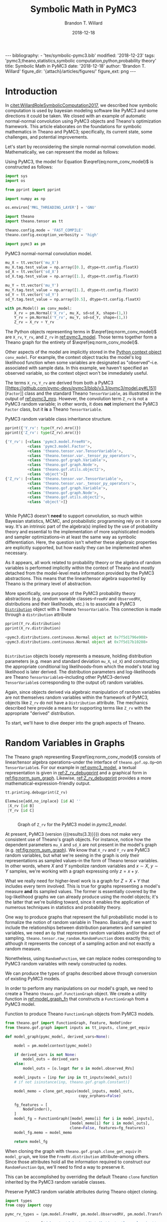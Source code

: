 #+TITLE: Symbolic Math in PyMC3
#+AUTHOR: Brandon T. Willard
#+DATE: 2018-12-18
#+EMAIL: brandonwillard@gmail.com
#+FILETAGS: :pymc3:theano:statistics:symbolic computation:python:probability theory:

#+STARTUP: hideblocks indent hidestars
#+OPTIONS: author:t date:t ^:nil toc:nil title:t tex:t d:results html-preamble:t
#+SELECT_TAGS: export
#+EXCLUDE_TAGS: noexport

#+HTML_HEAD: <link rel="stylesheet" type="text/css" href="../extra/custom.css" />
#+STYLE: <link rel="stylesheet" type="text/css" href="../extra/custom.css" />

#+RESULTS: pelican-preamble
#+BEGIN_EXPORT html
---
bibliography:
- 'tex/symbolic-pymc3.bib'
modified: '2018-12-23'
tags: 'pymc3,theano,statistics,symbolic computation,python,probability theory'
title: Symbolic Math in PyMC3
date: '2018-12-18'
author: 'Brandon T. Willard'
figure_dir: '{attach}/articles/figures/'
figure_ext: png
---
#+END_EXPORT

#+PROPERTY: header-args :eval never-export :exports both :results output drawer replace
#+PROPERTY: header-args+ :session symbolic-math-pymc3

#+NAME: insert_pydot_figure
#+HEADER: :var graph_obj_name=""
#+HEADER: :var output_dir=(btw--org-publish-property :figure-dir)
#+HEADER: :post org_fig_wrap(data=*this*, label_var="graph_obj_name")
#+BEGIN_SRC python :eval never-export :exports results :results raw value
import os
import theano.printing

graph_out_filename = os.path.join(output_dir, graph_obj_name + '.png')
res = theano.printing.pydotprint(eval(graph_obj_name),
                                 outfile=graph_out_filename,
                                 with_ids=True,
                                 high_contrast=False,
                                 return_image=False,
                                 var_with_name_simple=True)


_ = graph_out_filename
#+END_SRC


* Introduction
:PROPERTIES:
:CUSTOM_ID: sec:introduction
:END:

In [[citet:WillardRoleSymbolicComputation2017]], we described how symbolic
computation is used by bayesian modeling software like PyMC3 and some directions it
could be taken.  We closed with an example of automatic normal-normal convolution using
PyMC3 objects and Theano's optimization framework.  This article elaborates
on the foundations for symbolic mathematics in Theano and PyMC3; specifically,
its current state, some challenges, and potential improvements.

Let's start by reconsidering the simple normal-normal convolution model.
Mathematically, we can represent the model as follows:
\begin{equation}
  X \sim N(0, 1), \quad
  Y \sim N\left(1, \frac12\right), \quad
  Z = X + Y \sim N\left(1, \frac32\right)
  \label{eq:norm_conv_model}
\end{equation}

Using PyMC3, the model for Equation \(\eqref{eq:norm_conv_model}\) is
constructed as follows:
#+ATTR_LATEX: :float t :placement h!
#+NAME: import_theano_pymc3
#+BEGIN_SRC python
import sys
import os

from pprint import pprint

import numpy as np

os.environ['MKL_THREADING_LAYER'] = 'GNU'

import theano
import theano.tensor as tt

theano.config.mode = 'FAST_COMPILE'
theano.config.exception_verbosity = 'high'

import pymc3 as pm
#+END_SRC

#+ATTR_LATEX: :float nil :placement h!
#+CAPTION: PyMC3 normal-normal convolution model.
#+NAME: pymc3_model
#+BEGIN_SRC python
mu_X = tt.vector('mu_X')
mu_X.tag.test_value = np.array([0.], dtype=tt.config.floatX)
sd_X = tt.vector('sd_X')
sd_X.tag.test_value = np.array([1.], dtype=tt.config.floatX)

mu_Y = tt.vector('mu_Y')
mu_Y.tag.test_value = np.array([1.], dtype=tt.config.floatX)
sd_Y = tt.vector('sd_Y')
sd_Y.tag.test_value = np.array([0.5], dtype=tt.config.floatX)

with pm.Model() as conv_model:
    X_rv = pm.Normal('X_rv', mu_X, sd=sd_X, shape=(1,))
    Y_rv = pm.Normal('Y_rv', mu_Y, sd=sd_Y, shape=(1,))
    Z_rv = X_rv + Y_rv
#+END_SRC

The Python objects representing terms in \(\eqref{eq:norm_conv_model}\)
are src_python[]{X_rv}, src_python[]{Y_rv}, and src_python[]{Z_rv} in
[[ref:pymc3_model]].  Those terms together form a Theano graph for the entirety
of \(\eqref{eq:norm_conv_model}\).

Other aspects of the model are implicitly stored in the [[https://docs.python.org/3.6/reference/compound_stmts.html#with][Python context
object]] src_python[]{conv_model}.  For example, the context object
tracks the model's log likelihood function when some variables are designated as
"observed"--i.e. associated with sample data.  In this example, we haven't
specified an observed variable, so the context object won't be immediately
useful.

The terms src_python[]{X_rv}, src_python[]{Y_rv} are derived from both a PyMC3
[[https://github.com/pymc-devs/pymc3/blob/v3.3/pymc3/model.py#L151][src_python[]{Factor}]] class and the standard
Theano src_python[]{TensorVariable}, as illustrated in the output of
[[ref:pymc3_mro]].  However, the convolution term src_python[]{Z_rv} is not a PyMC3 random
variable; in other words, it does *not* implement the
PyMC3 src_python[]{Factor} class, but it *is* a
Theano src_python[]{TensorVariable}.

#+ATTR_LATEX: :float t :placement h!
#+CAPTION: PyMC3 random variable class inheritance structure.
#+NAME: pymc3_mro
#+BEGIN_SRC python
pprint({'Y_rv': type(Y_rv).mro()})
pprint({'Z_rv': type(Z_rv).mro()})
#+END_SRC

#+RESULTS: pymc3_mro
#+BEGIN_SRC python
{'Y_rv': [<class 'pymc3.model.FreeRV'>,
          <class 'pymc3.model.Factor'>,
          <class 'theano.tensor.var.TensorVariable'>,
          <class 'theano.tensor.var._tensor_py_operators'>,
          <class 'theano.gof.graph.Variable'>,
          <class 'theano.gof.graph.Node'>,
          <class 'theano.gof.utils.object2'>,
          <class 'object'>]}
{'Z_rv': [<class 'theano.tensor.var.TensorVariable'>,
          <class 'theano.tensor.var._tensor_py_operators'>,
          <class 'theano.gof.graph.Variable'>,
          <class 'theano.gof.graph.Node'>,
          <class 'theano.gof.utils.object2'>,
          <class 'object'>]}


#+END_SRC

While PyMC3 doesn't *need* to support convolution, so much within Bayesian
statistics, MCMC, and probabilistic programming rely on it in some way.
It's an intrinsic part of the algebra(s) implied by the use of probability theory
and essential to the implementation of more sophisticated models and sampler
optimizations--in at least the same way as symbolic differentiation.
Here, the question isn't whether these algebraic properties are
explicitly supported, but how easily they can be implemented when necessary.

As it appears, all work related to probability theory or the algebra of random variables
is performed implicitly within the context of Theano and mostly detached from
the model-level meta information provided by the PyMC3 abstractions.  This means
that the linear/tensor algebra supported by Theano is the primary level of
abstraction.

More specifically, one purpose of the PyMC3 probability theory
abstractions (e.g. random variable classes--src_python{FreeRV}
and src_python{ObservedRV}, distributions and their likelihoods, etc.) is to
associate a PyMC3 [[https://github.com/pymc-devs/pymc3/blob/v3.3/pymc3/distributions/distribution.py#L18][src_python{Distribution}]] object with a
Theano src_python{TensorVariable}.  This connection is made through
a src_python{distribution} attribute

#+ATTR_LATEX: :float t :placement h!
#+NAME: pymc3_dist_attr
#+BEGIN_SRC python
pprint(Y_rv.distribution)
pprint(X_rv.distribution)
#+END_SRC

#+RESULTS: pymc3_dist_attr
#+BEGIN_SRC python
<pymc3.distributions.continuous.Normal object at 0x7f5d1796e908>
<pymc3.distributions.continuous.Normal object at 0x7f5d17b10208>


#+END_SRC

src_python[]{Distribution} objects loosely represents a measure, holding
distribution parameters (e.g. mean and standard
deviation src_python[]{mu_X}, src_python[]{sd_X}) and constructing the
appropriate conditional log likelihoods--from which the model's total log
likelihood is later derived.  The distribution parameters and log-likelihoods
are Theano src_python[]{TensorVariable}s--including other
PyMC3-derived src_python[]{TensorVariable}s corresponding to (the output of)
random variables.

Again, since objects derived via algebraic manipulation of random variables are
not themselves random variables within the framework of PyMC3, objects
like src_python[]{Z_rv} do not have a src_python[]{Distribution} attribute.  The
mechanics described here provide a means for supporting terms
like src_python[]{Z_rv} with the appropriate "derived" distribution.

To start, we'll have to dive deeper into the graph aspects of Theano.

* Random Variables in Graphs
:PROPERTIES:
:CUSTOM_ID: sec:graph_underpinnings
:END:

The Theano graph representing \(\eqref{eq:norm_conv_model}\) consists of linear/tensor
algebra operations--under the interface of src_python[]{theano.gof.op.Op}--on
src_python[]{TensorVariable}s.  For our example in [[ref:pymc3_model]],
a textual representation is given in [[ref:Z_rv_debugprint]] and a graphical form
in [[ref:fig:norm_sum_graph]].  Likewise, [[ref:Z_rv_debugprint]] provides a more
mathematical-expression-friendly output.

#+NAME: Z_rv_debugprint
#+BEGIN_SRC python
tt.printing.debugprint(Z_rv)
#+END_SRC

#+RESULTS: Z_rv_debugprint
#+BEGIN_SRC python
Elemwise{add,no_inplace} [id A] ''
 |X_rv [id B]
 |Y_rv [id C]


#+END_SRC


#+CALL: insert_pydot_figure[:results value](graph_obj_name="Z_rv", label="norm_sum_graph", caption="Graph of src_python{Z_rv} for the PyMC3 model in [[pymc3_model]].")

#+RESULTS:
:RESULTS:
#+ATTR_ORG: :width 400
#+ATTR_LATEX: :width 1.0\textwidth :height 1.0\textwidth :float t :options [angle=90,keepaspectratio] :placement [p!]
#+CAPTION: Graph of src_python{Z_rv} for the PyMC3 model in [[pymc3_model]].
#+NAME: fig:norm_sum_graph
[[file:/home/bwillard/projects/websites/brandonwillard.github.io/content/articles/figures/Z_rv.png]]
:END:

# In [[ref:logl_X]] we produce a log likelihood for src_python[:eval never]{X_rv}
# and plot its graph in [[ref:fig:logl_graph]].
# #+ATTR_LATEX: :float nil
# #+CAPTION: Print the log likelihood (evaluated at src_python[:eval never]{mu_X}) for src_python[:eval never]{X_rv}.
# #+NAME: logl_X
# #+BEGIN_SRC python :eval t :exports both :results output replace :wrap "SRC python :eval never"
# logl_X = X_rv.distribution.logp(mu_X)
# print(tt.pprint(logl_X))
# #+END_SRC
#
# #+RESULTS: logl_X
# #+BEGIN_SRC python :eval never
# switch((TensorConstant{1} * (TensorConstant{1} * gt((TensorConstant{1.0} * sd_X), TensorConstant{0}))), ((((-(TensorConstant{1.0} * (sd_X ** TensorConstant{-2.0}))) * ((mu_X - mu_X) ** TensorConstant{2})) + log((((TensorConstant{1.0} * (sd_X ** TensorConstant{-2.0})) / TensorConstant{3.141592653589793}) / TensorConstant{2.0}))) / TensorConstant{2.0}), TensorConstant{-inf})
#
#
# #+END_SRC
#
# #+CALL: insert_pydot_figure[:results value](graph_obj_name="logl_X", label="logl_graph", caption="Graph of the log likelihood function for src_python[:eval never]{X_rv}.")


At present, PyMC3 (version src_python[:exports results]{print(pm.__version__)}
{{{results(3.3)}}}) does not make very consistent use of Theano's graph objects.
For instance, notice how the dependent parameters src_python[:eval never]{mu_X}
and src_python[:eval never]{sd_X} are not present in the model's graph
(e.g. [[ref:fig:norm_sum_graph]]).  We know that src_python[:eval never]{X_rv}
and src_python[:eval never]{Y_rv} are PyMC3 random variables, but what we're
seeing in the graph is only their representations as sampled values--in the form
of Theano tensor variables.  In other words, where \(X\) and \(Y\) symbolize
random variables and \(x \sim X\), \(y \sim Y\) samples, we're working with a
graph expressing only \(z = x + y\).

What we really need for higher-level work is a graph for \(Z = X + Y\) that
includes every term involved.  This is true for graphs representing a model's measure
*and* its sampled values.  The former is essentially covered by the log-likelihood
graphs we can already produce using the model objects; it's the latter that
we're building toward, since it enables the application of numerous techniques
in statistics and probability theory.

One way to produce graphs that represent the full probabilistic model is to
formalize the notion of random variable in Theano.  Basically, if we want to
include the relationships between distribution parameters and sampled variables,
we need an src_python[:eval never]{Op} that represents random variables and/or
the act of sampling.
src_python[:eval never]{theano.tensor.raw_random.RandomFunction} does exactly
this; although it represents the concept of a sampling action and not exactly a
random measure.

Nonetheless, using src_python[:eval never]{RandomFunction}, we can replace nodes
corresponding to PyMC3 random variables with newly
constructed src_python[:eval never]{Op} nodes.

#+HTML: <div class="example" markdown="" env-number="1">
We can produce the types of graphs described above through conversion of
existing PyMC3 models.

In order to perform any manipulations on our model's graph, we need to create a
Theano src_python[:eval never]{theano.gof.FunctionGraph} object.  We create a
utility function in [[ref:model_graph_fn]] that constructs
a src_python[:eval never]{FunctionGraph} from a PyMC3 model.

#+ATTR_LATEX: :float nil
#+CAPTION: Function to produce Theano src_python{FunctionGraph} objects from PyMC3 models.
#+NAME: model_graph_fn
#+BEGIN_SRC python :eval t :results none
from theano.gof import FunctionGraph, Feature, NodeFinder
from theano.gof.graph import inputs as tt_inputs, clone_get_equiv

def model_graph(pymc_model, derived_vars=None):

    model = pm.modelcontext(pymc_model)

    if derived_vars is not None:
        model_outs = derived_vars
    else:
        model_outs = [o.logpt for o in model.observed_RVs]

    model_inputs = [inp for inp in tt_inputs(model_outs)]
    # if not isinstance(inp, theano.gof.graph.Constant)]

    model_memo = clone_get_equiv(model_inputs, model_outs,
                                 copy_orphans=False)

    fg_features = [
        NodeFinder(),
    ]
    model_fg = FunctionGraph([model_memo[i] for i in model_inputs],
                             [model_memo[i] for i in model_outs],
                             clone=False, features=fg_features)
    model_fg.memo = model_memo

    return model_fg
#+END_SRC

When cloning the graph with src_python{theano.gof.graph.clone_get_equiv}
in src_python{model_graph}, we lose the src_python{FreeRV.distribution}
attribute--among others.  Since those attributes hold all the information
required to construct our src_python{RandomFunction} src_python{Op}s, we'll need
to find a way to preserve it.

This can be accomplished by overriding the default Theano src_python{clone}
function inherited by the PyMC3 random variable classes.
#+ATTR_LATEX: :float nil
#+CAPTION: Preserve PyMC3 random variable attributes during Theano object cloning.
#+BEGIN_SRC python :eval t :results none
import types
from copy import copy

pymc_rv_types = (pm.model.FreeRV, pm.model.ObservedRV, pm.model.TransformedRV)

pymc_rv_attrs = ['dshape', 'dsize', 'distribution', 'logp_elemwiset',
                 'logp_sum_unscaledt', 'logp_nojac_unscaledt', 'total_size',
                 'scaling', 'missing_values']

for rv_type in pymc_rv_types:

    if not hasattr(rv_type, '__clone'):
        rv_type.__clone = rv_type.clone

    def pymc_rv_clone(self):
        cp = rv_type.__clone(self)
        for attr in pymc_rv_attrs:
            setattr(cp, attr, copy(getattr(self, attr, None)))

        # Allow a cloned rv to inherit the context's model?
        # try:
        #     cp.model = pm.Model.get_context()
        # except TypeError:
        #     pass

        if getattr(cp, 'model', None) is None:
            cp.model = getattr(self, 'model', None)

        return cp

    rv_type.clone = pymc_rv_clone
#+END_SRC

Now, we can produce a proper src_python[:eval never]{FunctionGraph} from our PyMC3 model.
#+ATTR_LATEX: :float nil
#+CAPTION: Create a Theano src_python{FunctionGraph} from a PyMC3 model.
#+BEGIN_SRC python :results none
Z_fgraph_tt = model_graph(conv_model, derived_vars=[Z_rv])
#+END_SRC

With a src_python[:eval never]{FunctionGraph} at our disposal, we can use the
graph manipulation tools provided by Theano to replace the
PyMC3 src_python{TensorVariable}s used to represent random variables with
corresponding Theano src_python[:eval never]{RandomFunction}s that represent the
*act of sampling* to produce said random variables.

We can use a simple mapping between Pymc3 random variable nodes
and src_python[:eval never]{RandomFunction} to specify the desired replacements.
Fortunately, this isn't too difficult,
since src_python[:eval never]{RandomFunction} already supports numerous
Numpy-provided random distributions--covering much of the same ground as the
PyMC3 distributions.  Otherwise, the rest of the work involves mapping
distribution parameters.

Also, src_python{RandomFunction} requires a src_python{RandomStream}, which it
uses to track the sampler state.  For our purely symbolic purposes, the stream
object is not immediately useful, but it does--in the end--provide a sample-able
graph as a nice side-effect.  We demonstrate the PyMC3 random
variable-to-src_python[:eval never]{RandomFunction} translation in
[[ref:random_op_mapping]] using only a single mapping.

#+ATTR_LATEX: :float nil
#+CAPTION: Mappings from PyMC3 random variable objects to equivalent Theano Ops.
#+NAME: random_op_mapping
#+BEGIN_SRC python :results none
from theano.tensor.raw_random import RandomFunction

pymc_theano_rv_equivs = {
    pm.Normal:
    lambda dist, rand_state:
    tt.raw_random.normal(rand_state, dist.shape.tolist(), dist.mu, dist.sd),
}
#+END_SRC


#+ATTR_LATEX: :float nil
#+CAPTION: A function to replace PyMC3 random variables with Theano Ops.
#+NAME: create_theano_rvs
#+BEGIN_SRC python :exports code :results none
def create_theano_rvs(fgraph, clone=True, rand_state=None):
    """Replace PyMC3 random variables with `RandomFunction` Ops.

    TODO: Could use a Theano graph `Feature` to trace--or even
    replace--random variables.

    Parameters
    ----------
    fgraph : FunctionGraph
    A graph containing PyMC3 random variables.

    clone: bool, optional
    Clone the original graph.

    rand_state : RandomStateType, optional
    The Theano random state.

    Returns
    -------
    out : A cloned graph with random variables replaced and a `memo` attribute.

    """
    if clone:
        fgraph_, fgraph_memo_ = fgraph.clone_get_equiv(attach_feature=False)
        fgraph_.memo = fgraph_memo_
    else:
        fgraph_ = fgraph

    if rand_state is None:
        rand_state = theano.shared(np.random.RandomState())

    fgraph_replacements = {}
    fgraph_new_inputs = set()

    for old_rv_i, old_rv in enumerate(fgraph_.inputs):
        if isinstance(old_rv, pymc_rv_types):
            dist = old_rv.distribution
            theano_rv_op = pymc_theano_rv_equivs.get(type(dist), None)

            if theano_rv_op is not None:
                rng_tt, new_rv = theano_rv_op(dist, rand_state)

                # Keep track of our replacements
                fgraph_replacements[old_rv] = new_rv

                new_rv.name = '~{}'.format(old_rv.name)

                new_rv_inputs = [i for i in tt_inputs([new_rv])]

                fgraph_new_inputs.update(new_rv_inputs)
            else:
                print('{} could not be mapped to a random function'.format(old_rv))

    fgraph_new_inputs_memo = theano.gof.graph.clone_get_equiv(
        fgraph_new_inputs, list(fgraph_replacements.values()),
        copy_orphans=False)

    # Update our maps and new inputs to use the cloned objects
    fgraph_replacements = {old_rv: fgraph_new_inputs_memo.pop(new_rv)
                           for old_rv, new_rv in fgraph_replacements.items()}
    fgraph_new_inputs = set(map(fgraph_new_inputs_memo.pop, fgraph_new_inputs))

    # What remains in `fgraph_new_inputs_memo` are the nodes between our desired
    # inputs (i.e. the random variables' distribution parameters) and the old inputs
    # (i.e. Theano `Variable`s corresponding to a sample of said random variables).

    _ = [fgraph_.add_input(new_in) for new_in in fgraph_new_inputs
         if not isinstance(new_in, theano.gof.graph.Constant)]

    # _ = [fgraph_.add_input(new_in) for new_in in fgraph_new_inputs_memo.values()]

    fgraph_.replace_all(fgraph_replacements.items())

    # The replace method apparently doesn't remove the old inputs...
    _ = [fgraph_.inputs.remove(old_rv) for old_rv in fgraph_replacements.keys()]

    return fgraph_
#+END_SRC

#+ATTR_LATEX: :float nil
#+CAPTION: Replace PyMC3 random variables with Theano random function Ops.
#+NAME: random_op_mapping_exa
#+BEGIN_SRC python :exports both :results output :wrap SRC text
Z_fgraph_rv_tt = create_theano_rvs(Z_fgraph_tt)

tt.printing.debugprint(Z_fgraph_rv_tt)
# pprint(tt.pprint(Z_fgraph_rv_tt.outputs[0]))
#+END_SRC

#+RESULTS: random_op_mapping_exa
#+BEGIN_SRC text
Elemwise{add,no_inplace} [id A] ''   10
 |RandomFunction{normal}.1 [id B] '~X_rv'   9
 | |<RandomStateType> [id C]
 | |Elemwise{Cast{int64}} [id D] ''   8
 | | |MakeVector{dtype='int8'} [id E] ''   7
 | |   |TensorConstant{1} [id F]
 | |mu_X [id G]
 | |Elemwise{mul,no_inplace} [id H] ''   6
 |   |InplaceDimShuffle{x} [id I] ''   5
 |   | |TensorConstant{1.0} [id J]
 |   |sd_X [id K]
 |RandomFunction{normal}.1 [id L] '~Y_rv'   4
   |<RandomStateType> [id C]
   |Elemwise{Cast{int64}} [id M] ''   3
   | |MakeVector{dtype='int8'} [id N] ''   2
   |   |TensorConstant{1} [id F]
   |mu_Y [id O]
   |Elemwise{mul,no_inplace} [id P] ''   1
     |InplaceDimShuffle{x} [id Q] ''   0
     | |TensorConstant{1.0} [id J]
     |sd_Y [id R]


#+END_SRC


#+CALL: insert_pydot_figure[:results value](graph_obj_name="Z_fgraph_rv_tt", label="random_op_mapping_exa_graph", caption="Graph of the log likelihood function for src_python{Z_fgraph_rv_tt}.")

#+RESULTS:
:RESULTS:
#+ATTR_ORG: :width 400
#+ATTR_LATEX: :width 1.0\textwidth :height 1.0\textwidth :float t :options [angle=90,keepaspectratio] :placement [p!]
#+CAPTION: Graph of the log likelihood function for src_python{Z_fgraph_rv_tt}.
#+NAME: fig:random_op_mapping_exa_graph
[[file:../../figures/Z_fgraph_rv_tt.png]]
:END:


#+HTML: </div>

Illustrations of the transformed graphs given in [[ref:random_op_mapping_exa]] and
[[ref:fig:random_op_mapping_exa_graph]] show the full extent of our simple example model
and provide a context in which to perform higher-level manipulations.


With a graph representing the relevant terms and relationships,
we can start implementing the convolution simplification/transformation/optimization.
For instance, as shown in [[ref:rv_find_nodes]], we can now easily query random
function/variable nodes in a graph.

#+ATTR_LATEX: :float nil
#+CAPTION: Search for random variable nodes in a Theano graph.
#+NAME: rv_find_nodes
#+BEGIN_SRC python :wrap "SRC text :eval never"
# Using a `FunctionGraph` "feature"
Z_fgraph_rv_tt.attach_feature(NodeFinder())

# The fixed `TensorType` is unnecessarily restrictive.
rf_normal_type = RandomFunction('normal', tt.TensorType('float64', (True,)))
rf_nodes = Z_fgraph_rv_tt.get_nodes(rf_normal_type)

#
# or, more generally,...
#
def get_random_nodes(fgraph):
    return list(filter(lambda x: isinstance(x.op, RandomFunction), fgraph.apply_nodes))

rf_nodes = get_random_nodes(Z_fgraph_rv_tt)

tt.printing.debugprint(rf_nodes)
#+END_SRC

#+RESULTS: rv_find_nodes
#+BEGIN_SRC text :eval never
RandomFunction{normal}.0 [id A] ''
 |<RandomStateType> [id B]
 |Elemwise{Cast{int64}} [id C] ''
 | |MakeVector{dtype='int8'} [id D] ''
 |   |TensorConstant{1} [id E]
 |mu_Y [id F]
 |Elemwise{mul,no_inplace} [id G] ''
   |InplaceDimShuffle{x} [id H] ''
   | |TensorConstant{1.0} [id I]
   |sd_Y [id J]
RandomFunction{normal}.1 [id A] '~Y_rv'
RandomFunction{normal}.0 [id K] ''
 |<RandomStateType> [id B]
 |Elemwise{Cast{int64}} [id L] ''
 | |MakeVector{dtype='int8'} [id M] ''
 |   |TensorConstant{1} [id E]
 |mu_X [id N]
 |Elemwise{mul,no_inplace} [id O] ''
   |InplaceDimShuffle{x} [id P] ''
   | |TensorConstant{1.0} [id I]
   |sd_X [id Q]
RandomFunction{normal}.1 [id K] '~X_rv'


#+END_SRC

* Performing High-level Simplifications

To apply optimizations like our simple convolution, we need to first identify
the appropriate circumstances for its application.  This means finding all
sub-graphs for which we are able to replace existing nodes with a convolution node.

Theano provides some [[https://en.wikipedia.org/wiki/Unification_(computer_science)][unification]] tools that facilitate the search component.
We'll use those to implement an extremely restrictive form of our convolution.

#+HTML: <div class="example" markdown="" env-number="2">

In [[ref:normal_conv_pattern]], we create patterns for our expressions of interest
that are unified against the elements in our graph and reified with a
replacement expression.  The patterns are expressed as tuples in a LISP-like
fashion, e.g.  src_python{(add, 1, 2)} corresponding to an
unevaluated src_python{add(1, 2)}.

#+ATTR_LATEX: :float nil
#+CAPTION: Random variable substitution mapping(s).
#+NAME: normal_conv_pattern
#+BEGIN_SRC python -r :results none
from operator import attrgetter, itemgetter


# FIXME: This fixed `TensorType` specification is restrictive.
NormalRV = RandomFunction('normal', tt.TensorType('float64', (True,)))

norm_conv_pat_tt = [
    tt.gof.opt.PatternSub(
        # Search expression pattern
      (tt.add,
       (NormalRV, 'rs_x', 'shp_x', 'mu_x', 'sd_x'),
       (NormalRV, 'rs_y', 'shp_y', 'mu_y', 'sd_y'),
      ),
        # Replacement expression
      (itemgetter(1), # (ref:itemgetter-lbl)
       (NormalRV,
        'rs_x',
        'shp_x',
        (tt.add, 'mu_x', 'mu_y'),
        (tt.sqrt, (tt.add, (tt.square, 'sd_x'), (tt.square, 'sd_y'))),
       )),
    ),
]
#+END_SRC


The src_python{itemgetter(1)} applied to the replacement result is necessary
because the src_python{Op} src_python{RandomFunction} returns two outputs and
the second is the src_python{TensorVariable} corresponding to a sample from that
random variable.

We also need to specify exactly how the pattern matching and replacement
are to be performed for the entire graph.  Do we match a single sum of
normal distributions or all of them?  What happens when a replacement creates
yet another sum of normals that can be reduced?

In this case, we choose to apply the operation until it reaches a fixed
point, i.e. until it produces no changes in the graph.

#+ATTR_LATEX: :float nil
#+CAPTION: Fixed-point optimization.
#+NAME: norm_conv_eq_opt
#+BEGIN_SRC python :results none
norm_conv_opt_tt = tt.gof.opt.EquilibriumOptimizer(norm_conv_pat_tt,
                                                   max_use_ratio=10)
#+END_SRC

Finally, we manually perform our Theano optimization.
#+ATTR_LATEX: :float t :placement h
#+BEGIN_SRC python :results none
_ = norm_conv_opt_tt.optimize(Z_fgraph_rv_tt)
#+END_SRC

#+HTML: </div>

The optimization was applied within our graph, as evidenced by
the single new src_python[:eval never]{RandomFunction} node.
#+ATTR_LATEX: :float nil
#+CAPTION: Debug print of random variable convolution output.
#+NAME: conv_opt_debugprint
#+BEGIN_SRC python :exports both :results output :wrap SRC text
tt.printing.debugprint(Z_fgraph_rv_tt)
#+END_SRC

#+RESULTS: conv_opt_debugprint
#+BEGIN_SRC text
RandomFunction{normal}.1 [id A] ''   11
 |<RandomStateType> [id B]
 |Elemwise{Cast{int64}} [id C] ''   10
 | |MakeVector{dtype='int8'} [id D] ''   9
 |   |TensorConstant{1} [id E]
 |Elemwise{add,no_inplace} [id F] ''   8
 | |mu_X [id G]
 | |mu_Y [id H]
 |Elemwise{sqrt,no_inplace} [id I] ''   7
   |Elemwise{add,no_inplace} [id J] ''   6
     |Elemwise{sqr,no_inplace} [id K] ''   5
     | |Elemwise{mul,no_inplace} [id L] ''   4
     |   |InplaceDimShuffle{x} [id M] ''   3
     |   | |TensorConstant{1.0} [id N]
     |   |sd_X [id O]
     |Elemwise{sqr,no_inplace} [id P] ''   2
       |Elemwise{mul,no_inplace} [id Q] ''   1
         |InplaceDimShuffle{x} [id R] ''   0
         | |TensorConstant{1.0} [id N]
         |sd_Y [id S]


#+END_SRC

Likewise, the resulting distribution terms in the optimized graph
reflect the normal-normal random variable sum.  Figure [[ref:fig:norm_sum_merge_graph]]
shows the graph under our optimization.
#+ATTR_LATEX: :float t :placement h
#+BEGIN_SRC python :exports both :results output replace :wrap SRC text
conv_rv_tt = Z_fgraph_rv_tt.outputs[0].owner

new_mu, new_sd = conv_rv_tt.inputs[2:4]

# Test values of the original means/new moments' inputs
print(', '.join(['{} = {}'.format(tt.pprint(o), o.tag.test_value)
                 for o in new_mu.owner.inputs]))
print(tt.pprint(new_mu))

print(', '.join(['{} = {}'.format(tt.pprint(o), o.tag.test_value)
                 for o in new_sd.owner.inputs]))
print(tt.pprint(new_sd))

print('mean: {}\nstd. dev.: {}'.format(
    new_mu.tag.test_value,
    new_sd.tag.test_value))
#+END_SRC

#+RESULTS:
#+BEGIN_SRC text
mu_X = [0.], mu_Y = [1.]
(mu_X + mu_Y)
(sqr((TensorConstant{1.0} * sd_X)) + sqr((TensorConstant{1.0} * sd_Y))) = [1.25]
sqrt((sqr((TensorConstant{1.0} * sd_X)) + sqr((TensorConstant{1.0} * sd_Y))))
mean: [1.]
std. dev.: [1.11803399]


#+END_SRC

#+CALL: insert_pydot_figure[:results value](graph_obj_name="Z_fgraph_rv_tt", label="norm_sum_merge_graph", caption="Graph of merged normal variables.")

#+RESULTS:
:RESULTS:
#+ATTR_ORG: :width 400
#+ATTR_LATEX: :width 1.0\textwidth :height 1.0\textwidth :float t :options [angle=90,keepaspectratio] :placement [p!]
#+CAPTION: Graph of merged normal variables.
#+NAME: fig:norm_sum_merge_graph
[[file:/home/bwillard/projects/websites/brandonwillard.github.io/content/articles/figures/Z_fgraph_rv_tt.png]]
:END:

* Generalizing Operations

Our example above was admittedly too simple; for instance, what about scale and
location transformed variables?  Most models/graphs will consist of more
elaborate manipulations of random variables, so it's necessary that we account
for as many basic manipulations, as well.

We start by adding an optimization that lifts scale parameters into the
arguments/parameters of a random variable.  In other words,
\begin{gather*}
  X \sim N(\mu, \sigma^2) \\
  Z = a X \sim N\left(a \mu, (a \sigma)^2\right)
  \;.
\end{gather*}

#+ATTR_LATEX: :float nil
#+CAPTION: Random variable scaling (lifting).
#+NAME: normal_conv_pattern
#+BEGIN_SRC python :results none
norm_conv_pat_tt += [
    tt.gof.opt.PatternSub(
        # Search expression pattern
        (tt.mul,
         'a_x',
         (NormalRV, 'rs_x', 'shp_x', 'mu_x', 'sd_x')),
        # Replacement expression
        (itemgetter(1),
         (NormalRV,
          # RNG
                'rs_x',
          # Convolution shape
                'shp_x',
          # Convolution mean
                (tt.mul, 'a_x', 'mu_x'),
          # Convolution std. dev.
                (tt.mul, 'a_x', 'sd_x'),
         )),
    )
]

norm_conv_opt_tt = tt.gof.opt.EquilibriumOptimizer(
    norm_conv_pat_tt, max_use_ratio=10)
#+END_SRC

The additional optimization is demonstrated in [[ref:mat_mul_scaling_exa]].

#+ATTR_LATEX: :float nil
#+CAPTION: Scaled normal random variable example.
#+NAME: mat_mul_scaling_exa
#+BEGIN_SRC python :exports code :results none
mu_X = tt.vector('mu_X')
mu_X.tag.test_value = np.array([0.], dtype=tt.config.floatX)
sd_X = tt.vector('sd_X')
sd_X.tag.test_value = np.array([1.], dtype=tt.config.floatX)

with pm.Model() as conv_scale_model:
    X_rv = pm.Normal('X_rv', mu_X, sd=sd_X, shape=(1,))
    Z_rv = 5 * X_rv

Z_mul_tt = model_graph(conv_scale_model, derived_vars=[Z_rv])
Z_mul_rv = create_theano_rvs(Z_mul_tt)

Z_mul_rv_merged = Z_mul_rv.clone()

_ = norm_conv_opt_tt.optimize(Z_mul_rv_merged)
#+END_SRC

[[ref:fig:scaled_random_sum_before]] and [[ref:fig:scaled_random_sum_after]] demonstrate
the a scaled normal random variable before and after the optimization,
respectively.

#+CALL: insert_pydot_figure[:results value](graph_obj_name="Z_mul_rv", label="scaled_random_sum_before", caption="Graph of a single term scaled in a normal-normal convolution.")

#+RESULTS:
:RESULTS:
#+ATTR_ORG: :width 400
#+ATTR_LATEX: :width 1.0\textwidth :height 1.0\textwidth :float t :options [angle=90,keepaspectratio] :placement [p!]
#+CAPTION: Graph of a single term scaled in a normal-normal convolution.
#+NAME: fig:scaled_random_sum_before
[[file:/home/bwillard/projects/websites/brandonwillard.github.io/content/articles/figures/Z_mul_rv.png]]
:END:


#+CALL: insert_pydot_figure[:results value](graph_obj_name="Z_mul_rv_merged", label="scaled_random_sum_after", caption="Graph of a single term scaled in a normal-normal convolution after the convolution optimization.")

#+RESULTS:
:RESULTS:
#+ATTR_ORG: :width 400
#+ATTR_LATEX: :width 1.0\textwidth :height 1.0\textwidth :float t :options [angle=90,keepaspectratio] :placement [p!]
#+CAPTION: Graph of a single term scaled in a normal-normal convolution after the convolution optimization.
#+NAME: fig:scaled_random_sum_after
[[file:/home/bwillard/projects/websites/brandonwillard.github.io/content/articles/figures/Z_mul_rv_merged.png]]
:END:


* Challenges

If we change the dimensions of our example above, the pattern employed by our
scaling optimization will not match.  To fix this, we can generalize the form of
our src_python{RandomFunction} operator so that it includes more
cases of broadcastable dimensions--instead of only src_python{(True, )}

We could also extend the reach of our src_python{PatternSub}s; however, this
direction introduces more complexity into the process of writing optimizations
and provides no foreseeable benefit elsewhere.


More generally, one of the major challenges in this kind of work is due to the
design of src_python{RandomFunction}; its type is dependent on
a src_python{TensorType} parameter that requires an array of "broadcast"
dimensions.

This situation arises--in part--from PyMC3, Theano, and NumPy's use of a "size"
parameter in combination with random variable dimensions inferred from
distribution parameters.  A few outstanding [[https://github.com/pymc-devs/pymc3/pull/1125][PyMC3 issues seem to revolve]] around
the interactions between these elements.

The size parameter is like a sample size, but with all the samples considered
together as a single tensor (e.g. each sample of a multivariate normal random
variable, say, acting as a column in a matrix).  The size parameter is
independent of a random variable's parameters' sizes (e.g. dimensions of a mean
and covariance), but, together, the size and distribution parameters effectively
compose the size/dimension of a random variable's support (e.g. the matrix in
the above example is the resulting random variable).

Needless to say, PyMC3 and Theano's terms--and their relation to mathematical
notions--are a bit confusing, and likely driven more by software design choices
than the mathematical frameworks in use.  However, those design choices
significantly affect our ability to manipulate graphs and express common
mathematical notions.
For instance, these terms and design choices put greater demand on the graph
manipulation steps, due to the ambiguous dimensions of the elements involved.


* Next Steps
In a follow-up, I'll introduce a new src_python{Op} that overcomes some of the
dimensionality issues and allows for much easier graph manipulation.
It replaces src_python{RandomFunction} with a
single src_python{Op} for each distribution type and [re]moves the
type specifier from the definition of the src_python{Op}.

Essentially, the src_python{TensorType} argument to
the src_python{RandomFunction} constructor is moved
into src_python{RandomFunction}'s src_python{make_node} method and, thus,
generated/inferred from the symbolic inputs.

To be clear, we're talking about two distinct aspects
of src_python{RandomFunction}: one is the
src_python{NormalRV = RandomFunction('normal', TensorType('float64', bcast))}
step, in which we *create the src_python{Op}* corresponding to a specific type of
normal random variable, and the other in which we *use the src_python{Op}*
(e.g. src_python{NormalRV(rng, 1, 2)})--to, say, produce a tensor variable
corresponding to an instance of said random variable.

This distinction is important for pattern matching because src_python{NormalRV},
as defined above, isn't very general and mostly due to
the src_python{TensorType('float64', bcast))} covering only some Theano tensor
types (i.e. those that match the fixed broadcast dimensions specified
by src_python[:eval never]{bcast}).

As stated previously, there have been real difficulties with the handling of
shape and type information in PyMC3 (see [[https://github.com/pymc-devs/pymc3/pull/1125][PyMC3 PR 1125]]).  These problems are
related to the same concerns involving src_python{TensorType}s.  In
refactoring the type information requirement for src_python{RandomFunction},
we'll end up addressing those PyMC3 issues as well.


#+BIBLIOGRAPHY: ../tex/symbolic-pymc3.bib
#+BIBLIOGRAPHYSTYLE: plainnat
